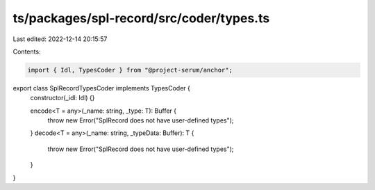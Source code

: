 ts/packages/spl-record/src/coder/types.ts
=========================================

Last edited: 2022-12-14 20:15:57

Contents:

.. code-block:: ts

    import { Idl, TypesCoder } from "@project-serum/anchor";

export class SplRecordTypesCoder implements TypesCoder {
  constructor(_idl: Idl) {}

  encode<T = any>(_name: string, _type: T): Buffer {
    throw new Error("SplRecord does not have user-defined types");
  }
  decode<T = any>(_name: string, _typeData: Buffer): T {
    throw new Error("SplRecord does not have user-defined types");
  }
}


